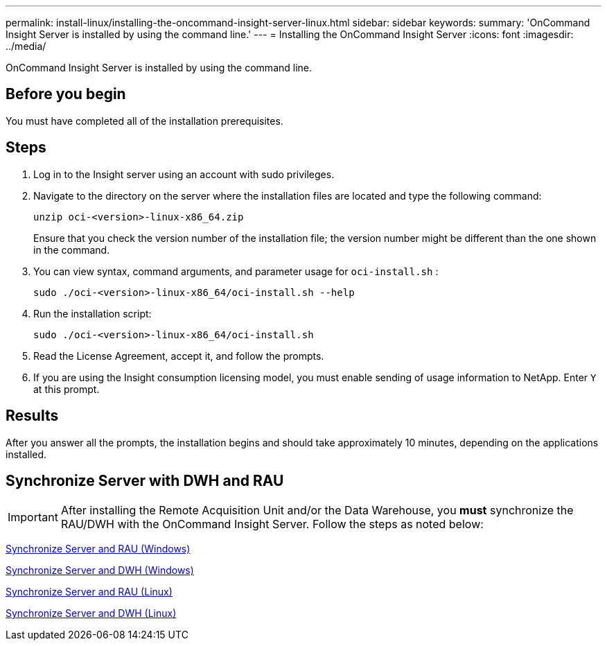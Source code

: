 ---
permalink: install-linux/installing-the-oncommand-insight-server-linux.html
sidebar: sidebar
keywords: 
summary: 'OnCommand Insight Server is installed by using the command line.'
---
= Installing the OnCommand Insight Server
:icons: font
:imagesdir: ../media/

[.lead]
OnCommand Insight Server is installed by using the command line.

== Before you begin

You must have completed all of the installation prerequisites.

== Steps

. Log in to the Insight server using an account with sudo privileges.
. Navigate to the directory on the server where the installation files are located and type the following command:
+
`unzip oci-<version>-linux-x86_64.zip`
+
Ensure that you check the version number of the installation file; the version number might be different than the one shown in the command.

. You can view syntax, command arguments, and parameter usage for `oci-install.sh` :
+
`sudo ./oci-<version>-linux-x86_64/oci-install.sh --help`

. Run the installation script:
+
`sudo ./oci-<version>-linux-x86_64/oci-install.sh`

. Read the License Agreement, accept it, and follow the prompts.
. If you are using the Insight consumption licensing model, you must enable sending of usage information to NetApp. Enter `Y` at this prompt.

== Results

After you answer all the prompts, the installation begins and should take approximately 10 minutes, depending on the applications installed.


== Synchronize Server with DWH and RAU

IMPORTANT: After installing the Remote Acquisition Unit and/or the Data Warehouse, you *must* synchronize the RAU/DWH with the OnCommand Insight Server. Follow the steps as noted below:

link:../install-windows/installing-a-remote-acquisition-unit-rau.html#synchronize-server-and-rau[Synchronize Server and RAU (Windows)]

link:../install-windows/installing-the-oncommand-insight-data-warehouse-and-reporting.html#synchronize-server-and-dwh[Synchronize Server and DWH (Windows)]

link:../install-linux/installing-a-remote-acquisition-unit-rau-linux.html#synchronize-server-and-rau[Synchronize Server and RAU (Linux)]

link:../install-linux/installing-oncommand-insight-data-warehouse-linux.html#synchronize-server-and-dwh[Synchronize Server and DWH (Linux)]

